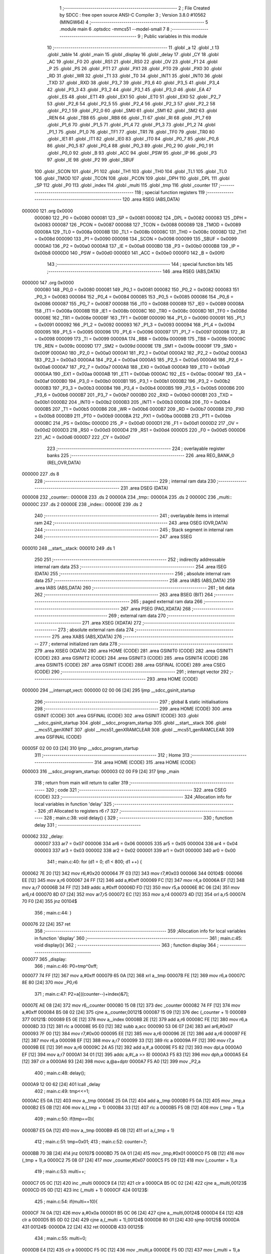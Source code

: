                                       1 ;--------------------------------------------------------
                                      2 ; File Created by SDCC : free open source ANSI-C Compiler
                                      3 ; Version 3.8.0 #10562 (MINGW64)
                                      4 ;--------------------------------------------------------
                                      5 	.module main
                                      6 	.optsdcc -mmcs51 --model-small
                                      7 	
                                      8 ;--------------------------------------------------------
                                      9 ; Public variables in this module
                                     10 ;--------------------------------------------------------
                                     11 	.globl _a
                                     12 	.globl _t
                                     13 	.globl _table
                                     14 	.globl _main
                                     15 	.globl _display
                                     16 	.globl _delay
                                     17 	.globl _CY
                                     18 	.globl _AC
                                     19 	.globl _F0
                                     20 	.globl _RS1
                                     21 	.globl _RS0
                                     22 	.globl _OV
                                     23 	.globl _F1
                                     24 	.globl _P
                                     25 	.globl _PS
                                     26 	.globl _PT1
                                     27 	.globl _PX1
                                     28 	.globl _PT0
                                     29 	.globl _PX0
                                     30 	.globl _RD
                                     31 	.globl _WR
                                     32 	.globl _T1
                                     33 	.globl _T0
                                     34 	.globl _INT1
                                     35 	.globl _INT0
                                     36 	.globl _TXD
                                     37 	.globl _RXD
                                     38 	.globl _P3_7
                                     39 	.globl _P3_6
                                     40 	.globl _P3_5
                                     41 	.globl _P3_4
                                     42 	.globl _P3_3
                                     43 	.globl _P3_2
                                     44 	.globl _P3_1
                                     45 	.globl _P3_0
                                     46 	.globl _EA
                                     47 	.globl _ES
                                     48 	.globl _ET1
                                     49 	.globl _EX1
                                     50 	.globl _ET0
                                     51 	.globl _EX0
                                     52 	.globl _P2_7
                                     53 	.globl _P2_6
                                     54 	.globl _P2_5
                                     55 	.globl _P2_4
                                     56 	.globl _P2_3
                                     57 	.globl _P2_2
                                     58 	.globl _P2_1
                                     59 	.globl _P2_0
                                     60 	.globl _SM0
                                     61 	.globl _SM1
                                     62 	.globl _SM2
                                     63 	.globl _REN
                                     64 	.globl _TB8
                                     65 	.globl _RB8
                                     66 	.globl _TI
                                     67 	.globl _RI
                                     68 	.globl _P1_7
                                     69 	.globl _P1_6
                                     70 	.globl _P1_5
                                     71 	.globl _P1_4
                                     72 	.globl _P1_3
                                     73 	.globl _P1_2
                                     74 	.globl _P1_1
                                     75 	.globl _P1_0
                                     76 	.globl _TF1
                                     77 	.globl _TR1
                                     78 	.globl _TF0
                                     79 	.globl _TR0
                                     80 	.globl _IE1
                                     81 	.globl _IT1
                                     82 	.globl _IE0
                                     83 	.globl _IT0
                                     84 	.globl _P0_7
                                     85 	.globl _P0_6
                                     86 	.globl _P0_5
                                     87 	.globl _P0_4
                                     88 	.globl _P0_3
                                     89 	.globl _P0_2
                                     90 	.globl _P0_1
                                     91 	.globl _P0_0
                                     92 	.globl _B
                                     93 	.globl _ACC
                                     94 	.globl _PSW
                                     95 	.globl _IP
                                     96 	.globl _P3
                                     97 	.globl _IE
                                     98 	.globl _P2
                                     99 	.globl _SBUF
                                    100 	.globl _SCON
                                    101 	.globl _P1
                                    102 	.globl _TH1
                                    103 	.globl _TH0
                                    104 	.globl _TL1
                                    105 	.globl _TL0
                                    106 	.globl _TMOD
                                    107 	.globl _TCON
                                    108 	.globl _PCON
                                    109 	.globl _DPH
                                    110 	.globl _DPL
                                    111 	.globl _SP
                                    112 	.globl _P0
                                    113 	.globl _index
                                    114 	.globl _multi
                                    115 	.globl _tmp
                                    116 	.globl _counter
                                    117 ;--------------------------------------------------------
                                    118 ; special function registers
                                    119 ;--------------------------------------------------------
                                    120 	.area RSEG    (ABS,DATA)
      000000                        121 	.org 0x0000
                           000080   122 _P0	=	0x0080
                           000081   123 _SP	=	0x0081
                           000082   124 _DPL	=	0x0082
                           000083   125 _DPH	=	0x0083
                           000087   126 _PCON	=	0x0087
                           000088   127 _TCON	=	0x0088
                           000089   128 _TMOD	=	0x0089
                           00008A   129 _TL0	=	0x008a
                           00008B   130 _TL1	=	0x008b
                           00008C   131 _TH0	=	0x008c
                           00008D   132 _TH1	=	0x008d
                           000090   133 _P1	=	0x0090
                           000098   134 _SCON	=	0x0098
                           000099   135 _SBUF	=	0x0099
                           0000A0   136 _P2	=	0x00a0
                           0000A8   137 _IE	=	0x00a8
                           0000B0   138 _P3	=	0x00b0
                           0000B8   139 _IP	=	0x00b8
                           0000D0   140 _PSW	=	0x00d0
                           0000E0   141 _ACC	=	0x00e0
                           0000F0   142 _B	=	0x00f0
                                    143 ;--------------------------------------------------------
                                    144 ; special function bits
                                    145 ;--------------------------------------------------------
                                    146 	.area RSEG    (ABS,DATA)
      000000                        147 	.org 0x0000
                           000080   148 _P0_0	=	0x0080
                           000081   149 _P0_1	=	0x0081
                           000082   150 _P0_2	=	0x0082
                           000083   151 _P0_3	=	0x0083
                           000084   152 _P0_4	=	0x0084
                           000085   153 _P0_5	=	0x0085
                           000086   154 _P0_6	=	0x0086
                           000087   155 _P0_7	=	0x0087
                           000088   156 _IT0	=	0x0088
                           000089   157 _IE0	=	0x0089
                           00008A   158 _IT1	=	0x008a
                           00008B   159 _IE1	=	0x008b
                           00008C   160 _TR0	=	0x008c
                           00008D   161 _TF0	=	0x008d
                           00008E   162 _TR1	=	0x008e
                           00008F   163 _TF1	=	0x008f
                           000090   164 _P1_0	=	0x0090
                           000091   165 _P1_1	=	0x0091
                           000092   166 _P1_2	=	0x0092
                           000093   167 _P1_3	=	0x0093
                           000094   168 _P1_4	=	0x0094
                           000095   169 _P1_5	=	0x0095
                           000096   170 _P1_6	=	0x0096
                           000097   171 _P1_7	=	0x0097
                           000098   172 _RI	=	0x0098
                           000099   173 _TI	=	0x0099
                           00009A   174 _RB8	=	0x009a
                           00009B   175 _TB8	=	0x009b
                           00009C   176 _REN	=	0x009c
                           00009D   177 _SM2	=	0x009d
                           00009E   178 _SM1	=	0x009e
                           00009F   179 _SM0	=	0x009f
                           0000A0   180 _P2_0	=	0x00a0
                           0000A1   181 _P2_1	=	0x00a1
                           0000A2   182 _P2_2	=	0x00a2
                           0000A3   183 _P2_3	=	0x00a3
                           0000A4   184 _P2_4	=	0x00a4
                           0000A5   185 _P2_5	=	0x00a5
                           0000A6   186 _P2_6	=	0x00a6
                           0000A7   187 _P2_7	=	0x00a7
                           0000A8   188 _EX0	=	0x00a8
                           0000A9   189 _ET0	=	0x00a9
                           0000AA   190 _EX1	=	0x00aa
                           0000AB   191 _ET1	=	0x00ab
                           0000AC   192 _ES	=	0x00ac
                           0000AF   193 _EA	=	0x00af
                           0000B0   194 _P3_0	=	0x00b0
                           0000B1   195 _P3_1	=	0x00b1
                           0000B2   196 _P3_2	=	0x00b2
                           0000B3   197 _P3_3	=	0x00b3
                           0000B4   198 _P3_4	=	0x00b4
                           0000B5   199 _P3_5	=	0x00b5
                           0000B6   200 _P3_6	=	0x00b6
                           0000B7   201 _P3_7	=	0x00b7
                           0000B0   202 _RXD	=	0x00b0
                           0000B1   203 _TXD	=	0x00b1
                           0000B2   204 _INT0	=	0x00b2
                           0000B3   205 _INT1	=	0x00b3
                           0000B4   206 _T0	=	0x00b4
                           0000B5   207 _T1	=	0x00b5
                           0000B6   208 _WR	=	0x00b6
                           0000B7   209 _RD	=	0x00b7
                           0000B8   210 _PX0	=	0x00b8
                           0000B9   211 _PT0	=	0x00b9
                           0000BA   212 _PX1	=	0x00ba
                           0000BB   213 _PT1	=	0x00bb
                           0000BC   214 _PS	=	0x00bc
                           0000D0   215 _P	=	0x00d0
                           0000D1   216 _F1	=	0x00d1
                           0000D2   217 _OV	=	0x00d2
                           0000D3   218 _RS0	=	0x00d3
                           0000D4   219 _RS1	=	0x00d4
                           0000D5   220 _F0	=	0x00d5
                           0000D6   221 _AC	=	0x00d6
                           0000D7   222 _CY	=	0x00d7
                                    223 ;--------------------------------------------------------
                                    224 ; overlayable register banks
                                    225 ;--------------------------------------------------------
                                    226 	.area REG_BANK_0	(REL,OVR,DATA)
      000000                        227 	.ds 8
                                    228 ;--------------------------------------------------------
                                    229 ; internal ram data
                                    230 ;--------------------------------------------------------
                                    231 	.area DSEG    (DATA)
      000008                        232 _counter::
      000008                        233 	.ds 2
      00000A                        234 _tmp::
      00000A                        235 	.ds 2
      00000C                        236 _multi::
      00000C                        237 	.ds 2
      00000E                        238 _index::
      00000E                        239 	.ds 2
                                    240 ;--------------------------------------------------------
                                    241 ; overlayable items in internal ram 
                                    242 ;--------------------------------------------------------
                                    243 	.area	OSEG    (OVR,DATA)
                                    244 ;--------------------------------------------------------
                                    245 ; Stack segment in internal ram 
                                    246 ;--------------------------------------------------------
                                    247 	.area	SSEG
      000010                        248 __start__stack:
      000010                        249 	.ds	1
                                    250 
                                    251 ;--------------------------------------------------------
                                    252 ; indirectly addressable internal ram data
                                    253 ;--------------------------------------------------------
                                    254 	.area ISEG    (DATA)
                                    255 ;--------------------------------------------------------
                                    256 ; absolute internal ram data
                                    257 ;--------------------------------------------------------
                                    258 	.area IABS    (ABS,DATA)
                                    259 	.area IABS    (ABS,DATA)
                                    260 ;--------------------------------------------------------
                                    261 ; bit data
                                    262 ;--------------------------------------------------------
                                    263 	.area BSEG    (BIT)
                                    264 ;--------------------------------------------------------
                                    265 ; paged external ram data
                                    266 ;--------------------------------------------------------
                                    267 	.area PSEG    (PAG,XDATA)
                                    268 ;--------------------------------------------------------
                                    269 ; external ram data
                                    270 ;--------------------------------------------------------
                                    271 	.area XSEG    (XDATA)
                                    272 ;--------------------------------------------------------
                                    273 ; absolute external ram data
                                    274 ;--------------------------------------------------------
                                    275 	.area XABS    (ABS,XDATA)
                                    276 ;--------------------------------------------------------
                                    277 ; external initialized ram data
                                    278 ;--------------------------------------------------------
                                    279 	.area XISEG   (XDATA)
                                    280 	.area HOME    (CODE)
                                    281 	.area GSINIT0 (CODE)
                                    282 	.area GSINIT1 (CODE)
                                    283 	.area GSINIT2 (CODE)
                                    284 	.area GSINIT3 (CODE)
                                    285 	.area GSINIT4 (CODE)
                                    286 	.area GSINIT5 (CODE)
                                    287 	.area GSINIT  (CODE)
                                    288 	.area GSFINAL (CODE)
                                    289 	.area CSEG    (CODE)
                                    290 ;--------------------------------------------------------
                                    291 ; interrupt vector 
                                    292 ;--------------------------------------------------------
                                    293 	.area HOME    (CODE)
      000000                        294 __interrupt_vect:
      000000 02 00 06         [24]  295 	ljmp	__sdcc_gsinit_startup
                                    296 ;--------------------------------------------------------
                                    297 ; global & static initialisations
                                    298 ;--------------------------------------------------------
                                    299 	.area HOME    (CODE)
                                    300 	.area GSINIT  (CODE)
                                    301 	.area GSFINAL (CODE)
                                    302 	.area GSINIT  (CODE)
                                    303 	.globl __sdcc_gsinit_startup
                                    304 	.globl __sdcc_program_startup
                                    305 	.globl __start__stack
                                    306 	.globl __mcs51_genXINIT
                                    307 	.globl __mcs51_genXRAMCLEAR
                                    308 	.globl __mcs51_genRAMCLEAR
                                    309 	.area GSFINAL (CODE)
      00005F 02 00 03         [24]  310 	ljmp	__sdcc_program_startup
                                    311 ;--------------------------------------------------------
                                    312 ; Home
                                    313 ;--------------------------------------------------------
                                    314 	.area HOME    (CODE)
                                    315 	.area HOME    (CODE)
      000003                        316 __sdcc_program_startup:
      000003 02 00 F9         [24]  317 	ljmp	_main
                                    318 ;	return from main will return to caller
                                    319 ;--------------------------------------------------------
                                    320 ; code
                                    321 ;--------------------------------------------------------
                                    322 	.area CSEG    (CODE)
                                    323 ;------------------------------------------------------------
                                    324 ;Allocation info for local variables in function 'delay'
                                    325 ;------------------------------------------------------------
                                    326 ;d1                        Allocated to registers r6 r7 
                                    327 ;------------------------------------------------------------
                                    328 ;	main.c:38: void delay() {
                                    329 ;	-----------------------------------------
                                    330 ;	 function delay
                                    331 ;	-----------------------------------------
      000062                        332 _delay:
                           000007   333 	ar7 = 0x07
                           000006   334 	ar6 = 0x06
                           000005   335 	ar5 = 0x05
                           000004   336 	ar4 = 0x04
                           000003   337 	ar3 = 0x03
                           000002   338 	ar2 = 0x02
                           000001   339 	ar1 = 0x01
                           000000   340 	ar0 = 0x00
                                    341 ;	main.c:40: for (d1 = 0; d1 < 800; d1 ++) {
      000062 7E 20            [12]  342 	mov	r6,#0x20
      000064 7F 03            [12]  343 	mov	r7,#0x03
      000066                        344 00104$:
      000066 EE               [12]  345 	mov	a,r6
      000067 24 FF            [12]  346 	add	a,#0xff
      000069 FC               [12]  347 	mov	r4,a
      00006A EF               [12]  348 	mov	a,r7
      00006B 34 FF            [12]  349 	addc	a,#0xff
      00006D FD               [12]  350 	mov	r5,a
      00006E 8C 06            [24]  351 	mov	ar6,r4
      000070 8D 07            [24]  352 	mov	ar7,r5
      000072 EC               [12]  353 	mov	a,r4
      000073 4D               [12]  354 	orl	a,r5
      000074 70 F0            [24]  355 	jnz	00104$
                                    356 ;	main.c:44: }
      000076 22               [24]  357 	ret
                                    358 ;------------------------------------------------------------
                                    359 ;Allocation info for local variables in function 'display'
                                    360 ;------------------------------------------------------------
                                    361 ;	main.c:45: void display(){
                                    362 ;	-----------------------------------------
                                    363 ;	 function display
                                    364 ;	-----------------------------------------
      000077                        365 _display:
                                    366 ;	main.c:46: P0=tmp^0xff;
      000077 74 FF            [12]  367 	mov	a,#0xff
      000079 65 0A            [12]  368 	xrl	a,_tmp
      00007B FE               [12]  369 	mov	r6,a
      00007C 8E 80            [24]  370 	mov	_P0,r6
                                    371 ;	main.c:47: P2=a[((counter--)+index)&7];
      00007E AE 08            [24]  372 	mov	r6,_counter
      000080 15 08            [12]  373 	dec	_counter
      000082 74 FF            [12]  374 	mov	a,#0xff
      000084 B5 08 02         [24]  375 	cjne	a,_counter,00121$
      000087 15 09            [12]  376 	dec	(_counter + 1)
      000089                        377 00121$:
      000089 E5 0E            [12]  378 	mov	a,_index
      00008B 2E               [12]  379 	add	a,r6
      00008C FE               [12]  380 	mov	r6,a
      00008D 33               [12]  381 	rlc	a
      00008E 95 E0            [12]  382 	subb	a,acc
      000090 53 06 07         [24]  383 	anl	ar6,#0x07
      000093 7F 00            [12]  384 	mov	r7,#0x00
      000095 EE               [12]  385 	mov	a,r6
      000096 2E               [12]  386 	add	a,r6
      000097 FE               [12]  387 	mov	r6,a
      000098 EF               [12]  388 	mov	a,r7
      000099 33               [12]  389 	rlc	a
      00009A FF               [12]  390 	mov	r7,a
      00009B EE               [12]  391 	mov	a,r6
      00009C 24 A5            [12]  392 	add	a,#_a
      00009E F5 82            [12]  393 	mov	dpl,a
      0000A0 EF               [12]  394 	mov	a,r7
      0000A1 34 01            [12]  395 	addc	a,#(_a >> 8)
      0000A3 F5 83            [12]  396 	mov	dph,a
      0000A5 E4               [12]  397 	clr	a
      0000A6 93               [24]  398 	movc	a,@a+dptr
      0000A7 F5 A0            [12]  399 	mov	_P2,a
                                    400 ;	main.c:48: delay();
      0000A9 12 00 62         [24]  401 	lcall	_delay
                                    402 ;	main.c:49: tmp<<=1;
      0000AC E5 0A            [12]  403 	mov	a,_tmp
      0000AE 25 0A            [12]  404 	add	a,_tmp
      0000B0 F5 0A            [12]  405 	mov	_tmp,a
      0000B2 E5 0B            [12]  406 	mov	a,(_tmp + 1)
      0000B4 33               [12]  407 	rlc	a
      0000B5 F5 0B            [12]  408 	mov	(_tmp + 1),a
                                    409 ;	main.c:50: if(tmp==0){
      0000B7 E5 0A            [12]  410 	mov	a,_tmp
      0000B9 45 0B            [12]  411 	orl	a,(_tmp + 1)
                                    412 ;	main.c:51: tmp=0x01;
                                    413 ;	main.c:52: counter=7;
      0000BB 70 3B            [24]  414 	jnz	00107$
      0000BD 75 0A 01         [24]  415 	mov	_tmp,#0x01
      0000C0 F5 0B            [12]  416 	mov	(_tmp + 1),a
      0000C2 75 08 07         [24]  417 	mov	_counter,#0x07
      0000C5 F5 09            [12]  418 	mov	(_counter + 1),a
                                    419 ;	main.c:53: multi++;
      0000C7 05 0C            [12]  420 	inc	_multi
      0000C9 E4               [12]  421 	clr	a
      0000CA B5 0C 02         [24]  422 	cjne	a,_multi,00123$
      0000CD 05 0D            [12]  423 	inc	(_multi + 1)
      0000CF                        424 00123$:
                                    425 ;	main.c:54: if(multi==10){
      0000CF 74 0A            [12]  426 	mov	a,#0x0a
      0000D1 B5 0C 06         [24]  427 	cjne	a,_multi,00124$
      0000D4 E4               [12]  428 	clr	a
      0000D5 B5 0D 02         [24]  429 	cjne	a,(_multi + 1),00124$
      0000D8 80 01            [24]  430 	sjmp	00125$
      0000DA                        431 00124$:
      0000DA 22               [24]  432 	ret
      0000DB                        433 00125$:
                                    434 ;	main.c:55: multi=0;
      0000DB E4               [12]  435 	clr	a
      0000DC F5 0C            [12]  436 	mov	_multi,a
      0000DE F5 0D            [12]  437 	mov	(_multi + 1),a
                                    438 ;	main.c:56: index++;
      0000E0 05 0E            [12]  439 	inc	_index
                                    440 ;	genFromRTrack removed	clr	a
      0000E2 B5 0E 02         [24]  441 	cjne	a,_index,00126$
      0000E5 05 0F            [12]  442 	inc	(_index + 1)
      0000E7                        443 00126$:
                                    444 ;	main.c:57: if(index==8)
      0000E7 74 08            [12]  445 	mov	a,#0x08
      0000E9 B5 0E 06         [24]  446 	cjne	a,_index,00127$
      0000EC E4               [12]  447 	clr	a
      0000ED B5 0F 02         [24]  448 	cjne	a,(_index + 1),00127$
      0000F0 80 01            [24]  449 	sjmp	00128$
      0000F2                        450 00127$:
      0000F2 22               [24]  451 	ret
      0000F3                        452 00128$:
                                    453 ;	main.c:58: index=0;
      0000F3 E4               [12]  454 	clr	a
      0000F4 F5 0E            [12]  455 	mov	_index,a
      0000F6 F5 0F            [12]  456 	mov	(_index + 1),a
      0000F8                        457 00107$:
                                    458 ;	main.c:61: }
      0000F8 22               [24]  459 	ret
                                    460 ;------------------------------------------------------------
                                    461 ;Allocation info for local variables in function 'main'
                                    462 ;------------------------------------------------------------
                                    463 ;	main.c:62: int main() {
                                    464 ;	-----------------------------------------
                                    465 ;	 function main
                                    466 ;	-----------------------------------------
      0000F9                        467 _main:
                                    468 ;	main.c:63: counter=7;
      0000F9 75 08 07         [24]  469 	mov	_counter,#0x07
      0000FC 75 09 00         [24]  470 	mov	(_counter + 1),#0x00
                                    471 ;	main.c:64: tmp=1;
      0000FF 75 0A 01         [24]  472 	mov	_tmp,#0x01
                                    473 ;	main.c:65: index=0;
      000102 E4               [12]  474 	clr	a
      000103 F5 0B            [12]  475 	mov	(_tmp + 1),a
      000105 F5 0E            [12]  476 	mov	_index,a
      000107 F5 0F            [12]  477 	mov	(_index + 1),a
                                    478 ;	main.c:66: P1=0xff;
      000109 75 90 FF         [24]  479 	mov	_P1,#0xff
                                    480 ;	main.c:67: while(1){
      00010C                        481 00102$:
                                    482 ;	main.c:68: display();
      00010C 12 00 77         [24]  483 	lcall	_display
                                    484 ;	main.c:75: }
      00010F 80 FB            [24]  485 	sjmp	00102$
                                    486 	.area CSEG    (CODE)
                                    487 	.area CONST   (CODE)
      000115                        488 _table:
      000115 01 00                  489 	.byte #0x01,#0x00	;  1
      000117 01 00                  490 	.byte #0x01,#0x00	;  1
      000119 01 00                  491 	.byte #0x01,#0x00	;  1
      00011B 01 00                  492 	.byte #0x01,#0x00	;  1
      00011D 01 00                  493 	.byte #0x01,#0x00	;  1
      00011F 01 00                  494 	.byte #0x01,#0x00	;  1
      000121 01 00                  495 	.byte #0x01,#0x00	;  1
      000123 01 00                  496 	.byte #0x01,#0x00	;  1
      000125 01 00                  497 	.byte #0x01,#0x00	;  1
      000127 01 00                  498 	.byte #0x01,#0x00	;  1
      000129 01 00                  499 	.byte #0x01,#0x00	;  1
      00012B 00 00                  500 	.byte #0x00,#0x00	;  0
      00012D 00 00                  501 	.byte #0x00,#0x00	;  0
      00012F 01 00                  502 	.byte #0x01,#0x00	;  1
      000131 01 00                  503 	.byte #0x01,#0x00	;  1
      000133 01 00                  504 	.byte #0x01,#0x00	;  1
      000135 01 00                  505 	.byte #0x01,#0x00	;  1
      000137 01 00                  506 	.byte #0x01,#0x00	;  1
      000139 00 00                  507 	.byte #0x00,#0x00	;  0
      00013B 01 00                  508 	.byte #0x01,#0x00	;  1
      00013D 01 00                  509 	.byte #0x01,#0x00	;  1
      00013F 00 00                  510 	.byte #0x00,#0x00	;  0
      000141 01 00                  511 	.byte #0x01,#0x00	;  1
      000143 01 00                  512 	.byte #0x01,#0x00	;  1
      000145 01 00                  513 	.byte #0x01,#0x00	;  1
      000147 01 00                  514 	.byte #0x01,#0x00	;  1
      000149 00 00                  515 	.byte #0x00,#0x00	;  0
      00014B 00 00                  516 	.byte #0x00,#0x00	;  0
      00014D 00 00                  517 	.byte #0x00,#0x00	;  0
      00014F 00 00                  518 	.byte #0x00,#0x00	;  0
      000151 01 00                  519 	.byte #0x01,#0x00	;  1
      000153 01 00                  520 	.byte #0x01,#0x00	;  1
      000155 01 00                  521 	.byte #0x01,#0x00	;  1
      000157 00 00                  522 	.byte #0x00,#0x00	;  0
      000159 01 00                  523 	.byte #0x01,#0x00	;  1
      00015B 01 00                  524 	.byte #0x01,#0x00	;  1
      00015D 01 00                  525 	.byte #0x01,#0x00	;  1
      00015F 01 00                  526 	.byte #0x01,#0x00	;  1
      000161 00 00                  527 	.byte #0x00,#0x00	;  0
      000163 01 00                  528 	.byte #0x01,#0x00	;  1
      000165 01 00                  529 	.byte #0x01,#0x00	;  1
      000167 00 00                  530 	.byte #0x00,#0x00	;  0
      000169 01 00                  531 	.byte #0x01,#0x00	;  1
      00016B 01 00                  532 	.byte #0x01,#0x00	;  1
      00016D 01 00                  533 	.byte #0x01,#0x00	;  1
      00016F 01 00                  534 	.byte #0x01,#0x00	;  1
      000171 00 00                  535 	.byte #0x00,#0x00	;  0
      000173 01 00                  536 	.byte #0x01,#0x00	;  1
      000175 01 00                  537 	.byte #0x01,#0x00	;  1
      000177 01 00                  538 	.byte #0x01,#0x00	;  1
      000179 01 00                  539 	.byte #0x01,#0x00	;  1
      00017B 01 00                  540 	.byte #0x01,#0x00	;  1
      00017D 01 00                  541 	.byte #0x01,#0x00	;  1
      00017F 01 00                  542 	.byte #0x01,#0x00	;  1
      000181 01 00                  543 	.byte #0x01,#0x00	;  1
      000183 01 00                  544 	.byte #0x01,#0x00	;  1
      000185 01 00                  545 	.byte #0x01,#0x00	;  1
      000187 01 00                  546 	.byte #0x01,#0x00	;  1
      000189 01 00                  547 	.byte #0x01,#0x00	;  1
      00018B 01 00                  548 	.byte #0x01,#0x00	;  1
      00018D 01 00                  549 	.byte #0x01,#0x00	;  1
      00018F 01 00                  550 	.byte #0x01,#0x00	;  1
      000191 01 00                  551 	.byte #0x01,#0x00	;  1
      000193 01 00                  552 	.byte #0x01,#0x00	;  1
      000195                        553 _t:
      000195 7F 00                  554 	.byte #0x7f,#0x00	;  127
      000197 3F 00                  555 	.byte #0x3f,#0x00	;  63
      000199 1F 00                  556 	.byte #0x1f,#0x00	;  31
      00019B 0F 00                  557 	.byte #0x0f,#0x00	;  15
      00019D 07 00                  558 	.byte #0x07,#0x00	;  7
      00019F 03 00                  559 	.byte #0x03,#0x00	;  3
      0001A1 01 00                  560 	.byte #0x01,#0x00	;  1
      0001A3 00 00                  561 	.byte #0x00,#0x00	;  0
      0001A5                        562 _a:
      0001A5 E7 00                  563 	.byte #0xe7,#0x00	;  231
      0001A7 DB 00                  564 	.byte #0xdb,#0x00	;  219
      0001A9 BD 00                  565 	.byte #0xbd,#0x00	;  189
      0001AB 81 00                  566 	.byte #0x81,#0x00	;  129
      0001AD BD 00                  567 	.byte #0xbd,#0x00	;  189
      0001AF BD 00                  568 	.byte #0xbd,#0x00	;  189
      0001B1 BD 00                  569 	.byte #0xbd,#0x00	;  189
      0001B3 FF 00                  570 	.byte #0xff,#0x00	;  255
                                    571 	.area XINIT   (CODE)
                                    572 	.area CABS    (ABS,CODE)
